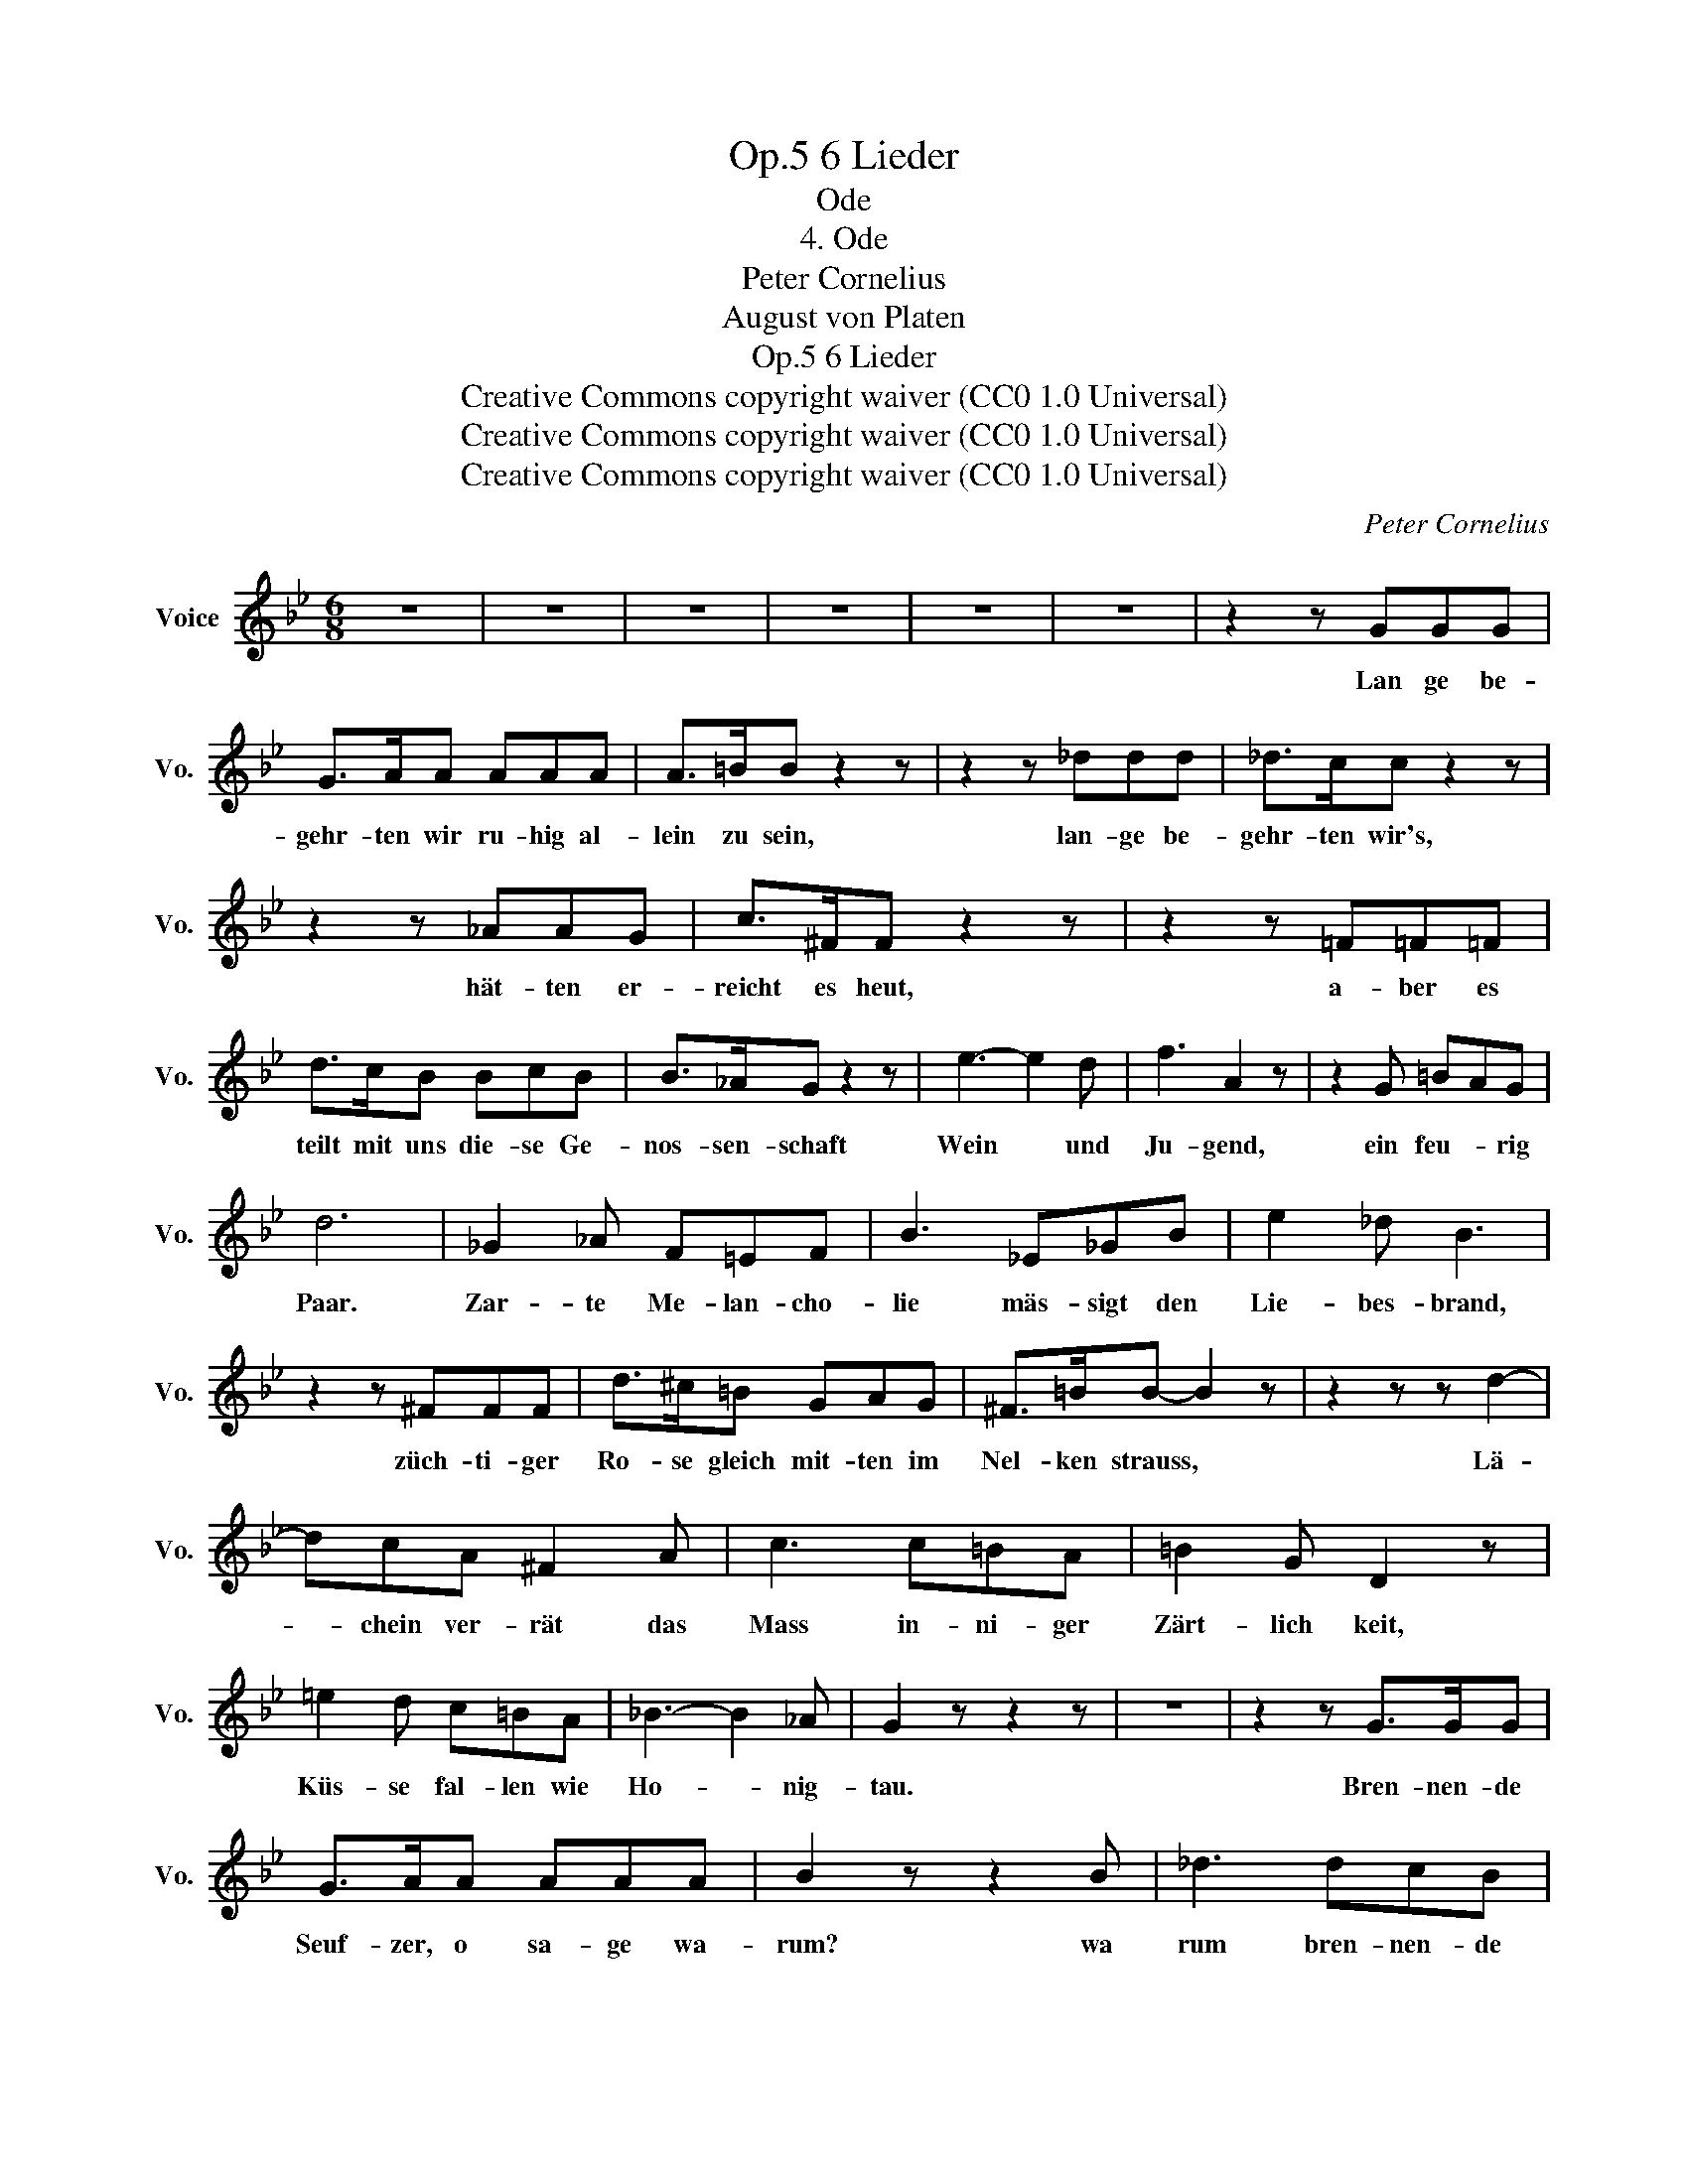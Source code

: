 X:1
T:6 Lieder, Op.5
T:Ode
T:4. Ode
T:Peter Cornelius
T:August von Platen
T:6 Lieder, Op.5
T:Creative Commons copyright waiver (CC0 1.0 Universal) 
T:Creative Commons copyright waiver (CC0 1.0 Universal) 
T:Creative Commons copyright waiver (CC0 1.0 Universal) 
C:Peter Cornelius
Z:August von Platen
Z:Creative Commons copyright waiver (CC0 1.0 Universal)
Z:
L:1/8
M:6/8
K:Bb
V:1 treble nm="Voice" snm="Vo."
V:1
 z6 | z6 | z6 | z6 | z6 | z6 | z2 z GGG | G>AA AAA | A>=BB z2 z | z2 z _ddd | _d>cc z2 z | %11
w: ||||||Lan ge be-|gehr- ten wir ru- hig al-|lein zu sein,|lan- ge be-|gehr- ten wir's,|
 z2 z _AAG | c>^FF z2 z | z2 z =F=F=F | d>cB BcB | B>_AG z2 z | e3- e2 d | f3 A2 z | z2 G =BAG | %19
w: hät- ten er-|reicht es heut,|a- ber es|teilt mit uns die- se Ge-|nos- sen- schaft|Wein * und|Ju- gend,|ein feu- * rig|
 d6 | _G2 _A F=EF | B3 _E_GB | e2 _d B3 | z2 z ^FFF | d>^c=B GAG | ^F>=BB- B2 z | z2 z z d2- | %27
w: Paar.|Zar- te Me- lan- cho-|lie mäs- sigt den|Lie- bes- brand,|züch- ti- ger|Ro- se gleich mit- ten im|Nel- ken strauss, *|Lä-|
 dcA ^F2 A | c3 c=BA | =B2 G D2 z | =e2 d c=BA | _B3- B2 _A | G2 z z2 z | z6 | z2 z G>GG | %35
w: * chein ver- rät das|Mass in- ni- ger|Zärt- lich keit,|Küs- se fal- len wie|Ho- * nig-|tau.||Bren- nen- de|
 G>AA AAA | B2 z z2 B | _d3 dcB | _d2 c z2 z | z2 z z2 _G | FA=G FAc | e6- | e z z z2 z | %43
w: Seuf- zer, o sa- ge wa-|rum? wa|rum bren- nen- de|Bli- cke?|Sind's|Bo- ten viel- leicht * des|Glücks?||
 z2 z D^CD |[K:G] B3- B z B | ^c3- c z z | F>FF ^AGF | F3 B z z | B3- B2 c | d3 F2 z | z2 G GFE | %51
w: A- ber du|schweigst? * o|komm! *|scheu- che den drei- * sten|Mond, *|schliess' * den|La- den,|ge- lieb * tes|
 B3 A z z | z2 z z2 B | ^c3- c z z | z2 z z2 F | d6 | ^d3- d2 e | e3 =d z G | B3- B2 A | %59
w: Herz! *|o|komm! *|o|komm!|schliess' * den|La- den, ge|lieb- * tes|
 G3- G z z | z6 | z6 | z6 | z6 | z6 |] %65
w: Herz! *||||||

